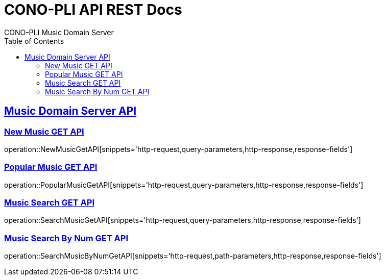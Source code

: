 = CONO-PLI API REST Docs
CONO-PLI Music Domain Server
:doctype: book
:icons: font
:source-highlighter: highlightjs
:toc: left
:toclevels: 2
:sectlinks:

[[MusicDomain-API]]

== Music Domain Server API


[[New-Music-GET-API]]
=== New Music GET API
operation::NewMusicGetAPI[snippets='http-request,query-parameters,http-response,response-fields']



[[Popular-Music-GET-API]]
=== Popular Music GET API
operation::PopularMusicGetAPI[snippets='http-request,query-parameters,http-response,response-fields']


[[Music-Search-GET-API]]
=== Music Search GET API
operation::SearchMusicGetAPI[snippets='http-request,query-parameters,http-response,response-fields']


[[Music-Search-ByNum-GET-API]]
=== Music Search By Num GET API
operation::SearchMusicByNumGetAPI[snippets='http-request,path-parameters,http-response,response-fields']